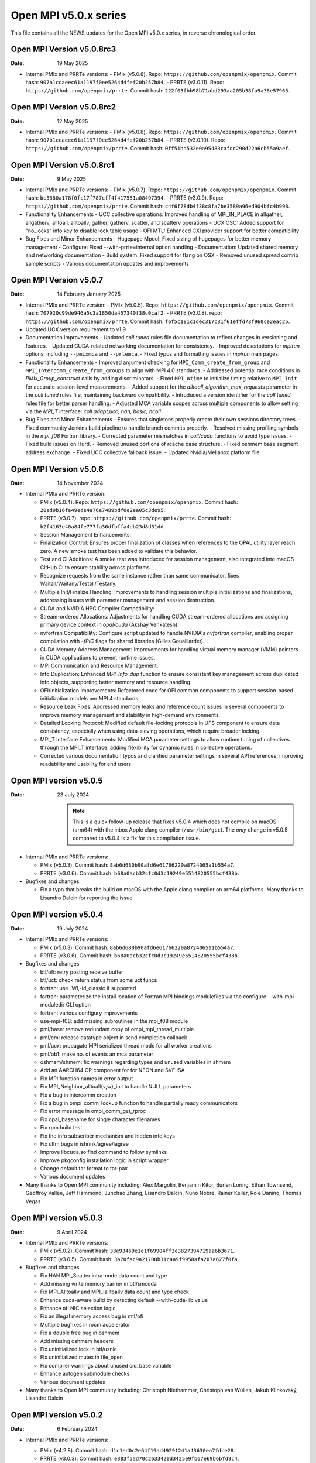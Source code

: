 Open MPI v5.0.x series
======================

This file contains all the NEWS updates for the Open MPI v5.0.x
series, in reverse chronological order.

Open MPI Version v5.0.8rc3
------------------------------
:Date: 19 May 2025

- Internal PMIx and PRRTe versions:
  - PMIx (v5.0.8). Repo: ``https://github.com/openpmix/openpmix``. Commit hash: ``907b1ccaeec61a1197f0ee5264d4fef20b257b84``.
  - PRRTE (v3.0.11). Repo: ``https://github.com/openpmix/prrte``. Commit hash: ``222f03fbb98b71abd293aa205b38fa9a38e57965``.

Open MPI Version v5.0.8rc2
------------------------------
:Date: 12 May 2025

- Internal PMIx and PRRTe versions:
  - PMIx (v5.0.8). Repo: ``https://github.com/openpmix/openpmix``. Commit hash: ``907b1ccaeec61a1197f0ee5264d4fef20b257b84``.
  - PRRTE (v3.0.10). Repo: ``https://github.com/openpmix/prrte``. Commit hash: ``0ff51bd532e0a95483cafdc290d22a6cb55a9aef``.

Open MPI Version v5.0.8rc1
------------------------------
:Date: 9 May 2025

- Internal PMIx and PRRTe versions:
  - PMIx (v5.0.7). Repo: ``https://github.com/openpmix/openpmix``. Commit hash: ``bc3680a178f0fc17f787cff4f417551a08497394``.
  - PRRTE (v3.0.9). Repo: ``https://github.com/openpmix/prrte``. Commit hash: ``c4f6f78db4f38c8fa7be3589a96ed904bfc4b998``.

- Functionality Enhancements
  - UCC collective operations: Improved handling of MPI_IN_PLACE in allgather, allgatherv, alltoall, alltoallv, gather, gatherv, scatter, and scatterv operations
  - UCX OSC: Added support for "no_locks" info key to disable lock table usage
  - OFI MTL: Enhanced CXI provider support for better compatibility

- Bug Fixes and Minor Enhancements
  - Hugepage Mpool: Fixed sizing of hugepages for better memory management
  - Configure: Fixed --with-prrte=internal option handling
  - Documentation: Updated shared memory and networking documentation
  - Build system: Fixed support for flang on OSX
  - Removed unused spread contrib sample scripts
  - Various documentation updates and improvements

Open MPI Version v5.0.7
------------------------------
:Date: 14 February January 2025

- Internal PMIx and PRRTe version:
  - PMIx (v5.0.5). Repo: ``https://github.com/openpmix/openpmix``. Commit hash: ``707920c99de946a5c3a1850da457340f38c0caf2``.
  - PRRTE (v3.0.8). repo: ``https://github.com/openpmix/prrte``. Commit hash: ``f6f5c181c1dec317c31f61effd73f960ce2eac25``.

- Updated UCX version requirement to v1.9

- Documentation Improvements
  - Updated `coll tuned` rules file documentation to reflect changes in versioning and features.
  - Updated CUDA-related networking documentation for consistency.
  - Improved descriptions for `mpirun` options, including ``--pmixmca`` and ``--prtemca``.
  - Fixed typos and formatting issues in `mpirun` man pages.

- Functionality Enhancements
  - Improved argument checking for ``MPI_Comm_create_from_group`` and ``MPI_Intercomm_create_from_groups`` to align with MPI 4.0 standards.
  - Addressed potential race conditions in `PMIx_Group_construct` calls by adding discriminators.
  - Fixed ``MPI_Wtime`` to initialize timing relative to ``MPI_Init`` for accurate session-level measurements.
  - Added support for the `alltoall_algorithm_max_requests` parameter in the `coll tuned` rules file, maintaining backward compatibility.
  - Introduced a version identifier for the `coll tuned` rules file for better parser handling.
  - Adjusted MCA variable scopes across multiple components to allow setting via the `MPI_T` interface: `coll adapt,ucc, han, basic, hcoll`

- Bug Fixes and Minor Enhancements
  - Ensures that singletons properly create their own sessions directory trees.
  - Fixed community Jenkins build pipeline to handle branch commits properly.
  - Resolved missing profiling symbols in the `mpi_f08` Fortran library.
  - Corrected parameter mismatches in `coll/cuda` functions to avoid type issues.
  - Fixed build issues on Hurd.
  - Removed unused portions of rcache base structure.
  - Fixed oshmem base segment address exchange.
  - Fixed UCC collective fallback issue.
  - Updated Nvidia/Mellanox platform file

Open MPI Version v5.0.6
------------------------------
:Date: 14 November 2024

- Internal PMIx and PRRTe version:

  - PMIx (v5.0.4). Repo: ``https://github.com/openpmix/openpmix``. Commit hash: ``20ad9b16fe49ede4a76e7489bdf0e2ea05c3de95``.
  - PRRTE (v3.0.7). repo: ``https://github.com/openpmix/prrte``. Commit hash: ``b2f4163e40a84fe777fa36dfbffa4db23d8d31dd``.

  - Session Management Enhancements:
  - Finalization Control: Ensures proper finalization of classes when references to the OPAL utility layer reach zero. A new smoke test has been added to validate this behavior.
  - Test and CI Additions: A smoke test was introduced for session management, also integrated into macOS GitHub CI to ensure stability across platforms.
  - Recognize requests from the same instance rather than same communicator, fixes Waitall/Waitany/Testall/Testany.
  - Multiple Init/Finalize Handling: Improvements to handling session multiple initializations and finalizations, addressing issues with parameter management and session destruction.

  - CUDA and NVIDIA HPC Compiler Compatibility:
  - Stream-ordered Allocations: Adjustments for handling CUDA stream-ordered allocations and assigning primary device context in `opal/cuda` (Akshay Venkatesh).
  - nvfortran Compatibility: Configure script updated to handle NVIDIA's `nvfortran` compiler, enabling proper compilation with `-fPIC` flags for shared libraries (Gilles Gouaillardet).
  - CUDA Memory Address Management: Improvements for handling virtual memory manager (VMM) pointers in CUDA applications to prevent runtime issues.

  - MPI Communication and Resource Management:
  - Info Duplication: Enhanced `MPI_Info_dup` function to ensure consistent key management across duplicated info objects, supporting better memory and resource handling.
  - OFI/Initialization Improvements: Refactored code for OFI common components to support session-based initialization models per MPI 4 standards.
  - Resource Leak Fixes: Addressed memory leaks and reference count issues in several components to improve memory management and stability in high-demand environments.

  - Detailed Locking Protocol: Modified default file-locking protocols in UFS component to ensure data consistency, especially when using data-sieving operations, which require broader locking.

  - MPI_T Interface Enhancements: Modified MCA parameter settings to allow runtime tuning of collectives through the MPI_T interface, adding flexibility for dynamic rules in collective operations.
  - Corrected various documentation typos and clarified parameter settings in several API references, improving readability and usability for end users.

Open MPI version v5.0.5
--------------------------
:Date: 23 July 2024

  .. note:: This is a quick follow-up release that fixes v5.0.4 which does
            not compile on macOS (arm64) with the inbox Apple clang compiler (``/usr/bin/gcc``).
            The *only* change in v5.0.5 compared to v5.0.4 is a fix for this compilation issue.

- Internal PMIx and PRRTe versions:

  - PMIx (v5.0.3). Commit hash: ``8ab6d680b90afd6e61766220a8724065a1b554a7``.
  - PRRTE (v3.0.6). Commit hash: ``b68a0acb32cfc0d3c19249e5514820555bcf438b``.

- Bugfixes and changes

  - Fix a typo that breaks the build on macOS with the Apple clang compiler on arm64 platforms.
    Many thanks to Lisandro Dalcin for reporting the issue.

Open MPI version v5.0.4
--------------------------
:Date: 19 July 2024

- Internal PMIx and PRRTe versions:

  - PMIx (v5.0.3). Commit hash: ``8ab6d680b90afd6e61766220a8724065a1b554a7``.
  - PRRTE (v3.0.6). Commit hash: ``b68a0acb32cfc0d3c19249e5514820555bcf438b``.

- Bugfixes and changes

  - btl/ofi: retry posting receive buffer
  - btl/uct: check return status from some uct funcs
  - fortran: use -Wl,-ld_classic if supported
  - fortran: parameterize the install location of Fortran MPI bindings modulefiles
    via the configure --with-mpi-moduledir CLI option
  - fortran: various configury improvements
  - use-mpi-f08: add missing subroutines in the mpi_f08 module
  - pml/base: remove redundant copy of ompi_mpi_thread_multiple
  - pml/cm: release datatype object in send completion callback
  - pml/ucx: propagate MPI serialized thread mode for all worker creations
  - pml/ob1: make no. of events an mca parameter
  - oshmem/shmem: fix warnings regarding types and unused variables in shmem
  - Add an AARCH64 OP component for for NEON and SVE ISA
  - Fix MPI function names in error output
  - Fix MPI_Neighbor_alltoall{v,w}_init to handle NULL parameters
  - Fix a bug in intercomm creation
  - Fix a bug in ompi_comm_lookup function to handle partially ready communicators
  - Fix error message in ompi_comm_get_rproc
  - Fix opal_basename for single character filenames
  - Fix rpm build test
  - Fix the info subscriber mechanism and hidden info keys
  - Fix ulfm bugs in ishrink/agree/iagree
  - Improve libcuda.so find command to follow symlinks
  - Improve pkgconfig installation logic in script wrapper
  - Change default tar format to tar-pax
  - Various document updates

- Many thanks to Open MPI community including:
  Alex Margolin, Benjamin Kitor, Burlen Loring, Ethan Townsend, Geoffroy Vallee,
  Jeff Hammond, Junchao Zhang, Lisandro Dalcin, Nuno Nobre, Rainer Keller,
  Roie Danino, Thomas Vegas

Open MPI version v5.0.3
--------------------------
:Date: 9 April 2024

- Internal PMIx and PRRTe versions:

  - PMIx (v5.0.2). Commit hash: ``33e93469e1e1f69904ff3e3827394719aa6b3671``.
  - PRRTE (v3.0.5). Commit hash: ``3a70fac9a21700b31c4a9f9958afa207a627f0fa``.

- Bugfixes and changes

  - Fix HAN MPI_Scatter intra-node data count and type 
  - Add missing write memory barrier in btl/smcuda 
  - Fix MPI_Alltoallv and MPI_Ialltoallv data count and type check
  - Enhance cuda-aware build by detecting default --with-cuda-lib value
  - Enhance ofi NIC selection logic
  - Fix an illegal memory access bug in mtl/ofi
  - Multiple bugfixes in rocm accelerator 
  - Fix a double free bug in oshmem
  - Add missing oshmem headers
  - Fix uninitialized lock in btl/usnic
  - Fix uninitialized mutex in file_open
  - Fix compiler warnings about unused cid_base variable
  - Enhance autogen submodule checks
  - Various document updates

- Many thanks to Open MPI community including:
  Christoph Niethammer, Christoph van Wüllen, Jakub Klinkovský, Lisandro Dalcin

Open MPI version v5.0.2
--------------------------
:Date: 6 February 2024

- Internal PMIx and PRRTe versions:

  - PMIx (v4.2.8). Commit hash: ``d1c1ed0c2e64f19ad49291241a43630ea7fdce28``.
  - PRRTE (v3.0.3). Commit hash: ``e383f5ad70c2633420d3425e9fb67e69b6bfd9c4``.

  .. note:: Due to the timing of Open MPI v5.0.2 release, the PMIx and PRRTE versions
            that are internally bundled in the Open MPI distribution are the same
            versions as in the Open MPI v5.0.1 release: PMIx v4.2.8 and PRRTE v3.0.3.
            As a result, changes and bug fixes in newer PMIx and PRRTE releases are
            not included in Open MPI v5.0.2, notably:

            PRRTE

            - Fix the map-by pe-list option
            - Use pmix_path_nfs to detect shared file systems
            - psets: fix some problems with PMIX_QUERY_PSET_MEMBERSHIP query.
              PMIX_QUERY_PSET_MEMBERSHIP query bugfixes.

            PMIx

            - Restore default to enable-devel-check in Git repos
            - Protect against empty envar definition for mca_base_param_files
            - PMIx_Query_info: removed duplicated PMIX_RELEASE
            - Do not add no-unused-parameter for non-devel-check builds
            - Cast a few parameters when translating macros to functions
            - Fix one more spot for "get" from rank undefined
            - Fix "get" of key with undefined rank
            - Resolve problem of stack variables and realloc
            - Restore support for detecting shared file systems
            - Fix broken link in README

- Bugfixes and changes (in chronological order)

  - Fix the fs/lustre component build
  - Fix a mtl/ofi multi-threaded race condition bug
  - Add missing fortran profiling interfaces according to MPI 4.0 standard
  - Allow 0-size data copy in opal/accelerator
  - Fix a btl/ofi and mtl/ofi provider selection bug
  - Properly initialize mca_rcache_base_module_t members
  - Fix a singleton launch segfault
  - Add GCC13 support with MacOS compatibility

- Many thanks to Open MPI community including:
  Erik Schnetter 

Open MPI version v5.0.1
--------------------------
:Date: 20 December 2023

- Internal PMIx and PRRTe versions:

  - PMIx (v4.2.8). Commit hash: ``d1c1ed0c2e64f19ad49291241a43630ea7fdce28``.
  - PRRTE (v3.0.3). Commit hash: ``e383f5ad70c2633420d3425e9fb67e69b6bfd9c4``.

- Bugfixes and changes (in chronological order)

  - Various documentation related updates and changes
  - Fix a bunch of compiler warnings
  - Sessions: fix a problem with fortran MPI_Session_get_nth_pset interface
  - Correctly access the communicator name is MSGQ
  - accelerator/cuda: fix bug in makefile.am preventing correct linkage
    in non-standard location
  - btlsmcuda: fix problem with makefile
  - Fix rcache/gpusm and rcache/rgpsum
  - Correctly handle attributes on MPI_COMM_WORLD.
  - Minor memory leak fixes in:
    btl/tcp, mca_base_framework, ob1
  - Fix static initialization of recursive mutexes
  - Spack: fix for dlopen missing symbol problem
  - opal/mca/accelerator: ROCm 6.0 incompatibility fix
  - opal_var_dump_color_keys: fix an array overflow
  - SHMEM_LOCKS: MCS implementation of SHMEM LOCKS
  - configury: support flang-new
  - Update processing of "display_map" info key
  - dpm: update PMIX attribute

- Many thanks to Open MPI community including:
  Tony Curtis, David Edwards Linaro, Niv Shpak for their contribution.

Open MPI version 5.0.0
--------------------------
:Date: 25 October 2023

.. admonition:: The MPIR API has been removed
   :class: warning

   As was announced in the summer of 2017, Open MPI has removed
   support for MPIR-based tools beginning with the release of Open MPI
   v5.0.0.

   Open MPI now uses the `PRRTE <https://github.com/openpmix/prrte>`_
   runtime environment, which supports the `PMIx <https://pmix.org/>`_
   tools API |mdash| instead of the legacy MPIR API |mdash| for
   debugging parallel jobs.

   Users who still need legacy MPIR support should see
   https://github.com/hpc/mpir-to-pmix-guide for more information.

.. admonition:: Zlib is suggested for better performance
   :class: note

   `PMIx <https://pmix.org/>`_ will optionally use `Zlib
   <https://github.com/madler/zlib>`_ to compress large data streams.
   This may result in faster startup times and smaller memory
   footprints (compared to not using compression).

   The Open MPI community recommends building PMIx with Zlib support,
   regardless of whether you are using an externally-installed PMIx or
   the bundled PMIx that is included with Open MPI distribution
   tarballs.

   Note that while the Zlib library *may* be present on many systems
   by default, the Zlib header files |mdash| which are needed to build
   PMIx with Zlib support |mdash| may need to be installed separately
   before building PMIx.

.. caution:: Open MPI has changed the default behavior of how it
             builds and links against its :ref:`required 3rd-party
             packages <label-install-required-support-libraries>`:
             `Libevent <https://libevent.org/>`_, `Hardware Locality
             <https://www.open-mpi.org/projects/hwloc/>`_, `PMIx
             <https://pmix.org/>`_, and `PRRTE
             <https://github.com/openpmix/prrte>`_.

             #. Unlike previous versions of Open MPI, Open MPI 5.0 and
                later will prefer an external package that meets our
                version requirements, even if it is older than our
                internal version.
             #. To simplify managing dependencies, any required
                packages that Open MPI |ompi_series| bundles will be
                installed in Open MPI's installation prefix, without
                name mangling.

                For example, if a valid Libevent installation cannot
                be found and Open MPI therefore builds its bundled
                version, a ``libevent.so`` will be installed in Open
                MPI's installation tree. This is different from
                previous releases, where Open MPI name-mangled the
                Libevent symbols and then statically pulled the
                library into ``libmpi.so``.

- Internal PMIx and PRRTe versions:

  - PMIx release tag v4.2.7. Commit hash: ``57c405c52ad76bab0be9f95e29a6df660673081e``.
  - PRRTE release tag v3.0.2. Commit hash: ``1552e36f0852bbc6d901ec95983369f0a3c283f6``.

- All other notable updates for v5.0.0:

  - MPI-4.0 updates and additions:

    - Support for MPI Sessions has been added.
    - Added partitioned communication using persistent sends
      and persistent receives.
    - Added persistent collectives to the ``MPI_`` namespace
      (they were previously available via the ``MPIX_`` prefix).
    - Added ``MPI_Isendrecv()`` and its variants.
    - Added support for ``MPI_Comm_idup_with_info()``.
    - Added support for ``MPI_Info_get_string()``.
    - Added support for ``initial_error_handler`` and the
      ``ERRORS_ABORT`` infrastructure.
    - Added error handling for unbound errors to ``MPI_COMM_SELF``.
    - Made ``MPI_Comm_get_info()``, ``MPI_File_get_info()``, and
      ``MPI_Win_get_info()`` compliant to the standard.
    - Droped unknown/ignored info keys on communicators, files,
      and windows.
    - Initial implementations of ``MPI_COMM_TYPE_HW_GUIDED`` and
      ``MPI_COMM_TYPE_HW_GUIDED`` added.
    - ``MPI_Info_get()`` and ``MPI_Info_get_valuelen()`` are now
      deprecated.
    - Issue a deprecation warning when ``MPI_Cancel()`` is called for
      a non-blocking send request.

  - New Features:

    - ULFM Fault Tolerance support has been added. See :ref:`the ULFM
      section <ulfm-label>`.
    - CUDA is now supported in the ``ofi`` MTL.
    - A threading framework has been added to allow building Open MPI
      with different threading libraries. It currently supports
      `Argobots <https://www.argobots.org/>`_, `Qthreads
      <https://github.com/Qthreads/qthreads>`_, and Pthreads.  See the
      ``--with-threads`` option in the ``configure`` command.  Thanks
      to Shintaro Iwasaki and Jan Ciesko for their contributions to
      this effort.
    - New Thread Local Storage API: Removes global visibility of TLS
      structures and allows for dynamic TLS handling.
    - Added new ``Accelerator`` framework. CUDA-specific code
      was replaced with a generic framework that standardizes various
      device features such as copies or pointer type detection. This
      allows for modularized implementation of various devices such as
      the newly introduced ROCm Accelerator component. The redesign
      also allows for Open MPI builds to be shipped with CUDA
      support enabled without requiring CUDA libraries.
    - Added load-linked, store-conditional atomics support for
      AArch64.
    - Added atomicity support to the ``ompio`` component.
    - ``osc/rdma``: Added support for MPI minimum alignment key.
    - Add ability to detect patched memory to
      ``memory_patcher``. Thanks to Rich Welch for the contribution.
    - ``coll/ucc``: Added support for the ``MPI_Scatter()`` and
      ``MPI_Iscatter()`` collectives.
    - New algorithm for Allgather and Allgatherv has been added, based
      on the paper *"Sparbit: a new logarithmic-cost and data
      locality-aware MPI Allgather algorithm"*. Default algorithm
      selection rules are unchanged; to use these algorithms add:
      ``--mca coll_tuned_allgather_algorithm sparbit`` and/or ``--mca
      coll_tuned_allgatherv_algorithm sparbit`` to your ``mpirun``
      command.  Thanks to Wilton Jaciel Loch and Guilherme Koslovski
      for their contribution.

  - Transport updates and improvements

    - One-sided Communication:

      - Many MPI one-sided and RDMA emulation fixes for the ``tcp`` BTL.

        This patch series fixs many issues when running with ``--mca
        osc rdma --mca btl tcp``, i.e., TCP support for one sided
        MPI calls.

      - Many MPI one-sided fixes for the ``uct`` BTL.
      - Added support for ``acc_single_intrinsic`` to the one-sided
        ``ucx`` component.
      - Removed the legacy ``pt2pt`` one-sided component. Users should
        now utilize the ``rdma`` one-sided component instead.  The
        ``rdma`` component will use BTL components |mdash| such as the
        TCP BTL |mdash| to effect one-sided communications.

    - Updated the ``tcp`` BTL to use graph solving for global
      interface matching between peers in order to improve
      ``MPI_Init()`` wireup performance.

    - OFI

      - Improved support for the HPE SS11 network.
      - Added cache bypass mechanism. This fixes conflicts with
        `Libfabric <https://libfabric.org/>`_, which has its own
        registration cache. This adds a bypass flag which can be used
        for providers known to have their own registration cache.

    - Shared Memory:

      - Update the new ``sm`` BTL to not use Linux Cross Memory Attach
        (CMA) in user namespaces.
      - Fixed a crash when using the new ``sm`` BTL when compiled with
        Linux Cross Memory Attach (``XPMEM``).  Thanks to George
        Katevenis for reporting this issue.

    - Updated the ``-mca pml`` option to only accept one PML, not a list.

  - Deprecations and removals:

    - The legacy ``sm`` (shared memory) BTL has been removed.  The
      next-generation shared memory BTL ``vader`` replaces it, and
      has been renamed to be ``sm`` (``vader`` will still work as an
      alias).
    - ORTE, the underlying Open MPI launcher has been removed, and
      replaced with the `PMIx Reference RunTime Environment
      <https://github.com/openpmix/prrte>`_ (``PRTE``).
    - PMI support has been removed from Open MPI; now only PMIx is
      supported.  Thanks to Zach Osman for contributing.
    - The following components have been removed, and are replaced by
      UCX support: PML ``yalla``, PML ``mxm``, SPML ``ikrit``.
    - The MTL ``psm`` component has been removed and is no longer
      supported.
    - Removed all vestiges of Checkpoint Restart (C/R) support.
    - 32 bit atomics are now only supported via C11 compliant compilers.
    - Explicitly disable support for GNU gcc < v4.8.1 (note: the
      default gcc compiler that is included in RHEL 7 is v4.8.5).
    - Various atomics support removed: S390/s390x, Sparc v9, ARMv4 and
      ARMv5 with CMA support.
    - The MPI C++ bindings have been removed.
    - The ``mpirun`` options ``--am`` and ``--amca`` options have been
      deprecated.
    - The ``libompitrace`` contributed library has been removed.
      This library was incomplete and unmaintained. If needed, it
      is available in the v4.x series.
    - The rankfile format no longer supports physical processor
      locations. Only logical processor locations are supported.
    - 32-bit builds have been disabled. Building Open MPI in a 32-bit
      environment is no longer supported.  32 bit support is still
      available in the v4.x series.

  - Other updates and bug fixes:

    - Updated Open MPI to use ``ROMIO`` v3.4.1.
    - Add missing ``MPI_Status`` conversion subroutines:
      ``MPI_Status_c2f08()``, ``MPI_Status_f082c()``,
      ``MPI_Status_f082f()``, ``MPI_Status_f2f08()`` and the
      ``PMPI_*`` related subroutines.
    - MPI module: added the ``mpi_f08`` ``TYPE(MPI_*)`` types for
      Fortran.  Thanks to George Katevenis for the report and their
      contribution to the patch.
    - The default atomics have been changed to be GCC, with C11 as a
      fallback. C11 atomics incurs sequential memory ordering, which
      in most cases is not desired.
    - The default build mode has changed from building Open MPI's
      components as Dynamic Shared Objects (DSOs) to being statically
      included in their respective libraries.

      .. important:: This has consequences for packagers.  Be sure to
                     read the :ref:`GNU Libtool dependency flattening
                     <label-install-packagers-gnu-libtool-dependency-flattening>`
                     subsection.

    - Various datatype bugfixes and performance improvements.
    - Various pack/unpack bugfixes and performance improvements.
    - Various OSHMEM bugfixes and performance improvements.
    - Thanks to Jeff Hammond, Pak Lui, Felix Uhl, Naribayashi Akira,
      Julien Emmanuel, and Yaz Saito for their invaluable contributions.

  - Documentation updates and improvements:

    - Open MPI has consolidated and converted all of its documentation
      to use `ReStructured Text.
      <https://www.sphinx-doc.org/en/master/usage/restructuredtext/basics.html>`_
      and `Sphinx <https://www.sphinx-doc.org/>`_.

      - The resulting documentation is now hosted on
        https://docs.open-mpi.org (via `ReadTheDocs
        <https://ReadTheDocs.io/>`_).
      - The documentation is also wholly available offline via Open
        MPI distribution tarballs, in the ``docs/_build/html``
        directory.

    - Many, many people from the Open MPI community contributed to the
      overall documentation effort |mdash| not just those who are
      listed in the Git commit logs.  Indeed, many Open MPI core
      developers contributed their time and effort, as did a fairly
      large group of non-core developers (e.g., those who participated
      just to help the documentation revamp), including (but not
      limited to):

      - Lachlan Bell
      - Simon Byrne
      - Samuel Cho
      - Tony Curtis
      - Lisandro Dalcin
      - Sophia Fang
      - Rick Gleitz
      - Colton Kammes
      - Robert Langfield
      - Nick Papior
      - Luz Paz
      - Alex Ross
      - Hao Tong
      - Mitchell Topaloglu
      - Siyu Wu
      - Fangcong Yin
      - Seth Zegelstein
      - Yixin Zhang
